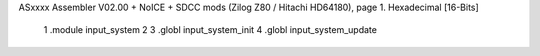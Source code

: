 ASxxxx Assembler V02.00 + NoICE + SDCC mods  (Zilog Z80 / Hitachi HD64180), page 1.
Hexadecimal [16-Bits]



                              1 .module input_system
                              2 
                              3 .globl input_system_init
                              4 .globl input_system_update
